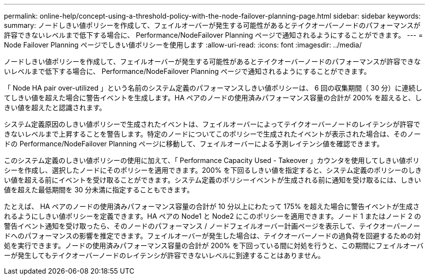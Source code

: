 ---
permalink: online-help/concept-using-a-threshold-policy-with-the-node-failover-planning-page.html 
sidebar: sidebar 
keywords:  
summary: ノードしきい値ポリシーを作成して、フェイルオーバーが発生する可能性があるとテイクオーバーノードのパフォーマンスが許容できないレベルまで低下する場合に、 Performance/NodeFailover Planning ページで通知されるようにすることができます。 
---
= Node Failover Planning ページでしきい値ポリシーを使用します
:allow-uri-read: 
:icons: font
:imagesdir: ../media/


[role="lead"]
ノードしきい値ポリシーを作成して、フェイルオーバーが発生する可能性があるとテイクオーバーノードのパフォーマンスが許容できないレベルまで低下する場合に、 Performance/NodeFailover Planning ページで通知されるようにすることができます。

「 Node HA pair over-utilized 」という名前のシステム定義のパフォーマンスしきい値ポリシーは、 6 回の収集期間（ 30 分）に連続してしきい値を超えた場合に警告イベントを生成します。HA ペアのノードの使用済みパフォーマンス容量の合計が 200% を超えると、しきい値を超えたと認識されます。

システム定義原因のしきい値ポリシーで生成されたイベントは、フェイルオーバーによってテイクオーバーノードのレイテンシが許容できないレベルまで上昇することを警告します。特定のノードについてこのポリシーで生成されたイベントが表示された場合は、そのノードの Performance/NodeFailover Planning ページに移動して、フェイルオーバーによる予測レイテンシ値を確認できます。

このシステム定義のしきい値ポリシーの使用に加えて、「 Performance Capacity Used - Takeover 」カウンタを使用してしきい値ポリシーを作成し、選択したノードにそのポリシーを適用できます。200% を下回るしきい値を指定すると、システム定義のポリシーのしきい値を超える前にイベントを受け取ることができます。システム定義のポリシーイベントが生成される前に通知を受け取るには、しきい値を超えた最低期間を 30 分未満に指定することもできます。

たとえば、 HA ペアのノードの使用済みパフォーマンス容量の合計が 10 分以上にわたって 175% を超えた場合に警告イベントが生成されるようにしきい値ポリシーを定義できます。HA ペアの Node1 と Node2 にこのポリシーを適用できます。ノード 1 またはノード 2 の警告イベント通知を受け取ったら、そのノードのパフォーマンス / ノードフェイルオーバー計画ページを表示して、テイクオーバーノードへのパフォーマンスの影響を推定できます。フェイルオーバーが発生した場合は、テイクオーバーノードの過負荷を回避するための対処を実行できます。ノードの使用済みパフォーマンス容量の合計が 200% を下回っている間に対処を行うと、この期間にフェイルオーバーが発生してもテイクオーバーノードのレイテンシが許容できないレベルに到達することはありません。
